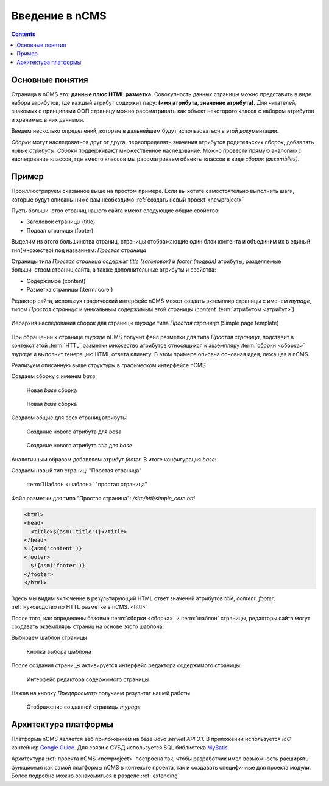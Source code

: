 .. _arch:

Введение в nCMS
===============

.. contents::


Основные понятия
----------------

Страница в nCMS это: **данные плюс HTML разметка**.
Совокупность данных страницы можно представить в виде набора атрибутов, где каждый атрибут содержит пару:
**(имя атрибута, значение атрибута)**. Для читателей, знакомых с принципами ООП страницу можно рассматривать
как объект некоторого класса с набором атрибутов и хранимых в них данными.

.. image:: img/ncms_arch1.png

Введем несколько определений, которые в дальнейшем будут использоваться в этой
документации.

.. glossary::

    сборка
    assembly
        Сборка это поименованное множество атрибутов, которое может быть использовано в конструкции конкретной страницы.

    HTTL
        Язык разметки (http://httl.github.io) с помощью которого определяется разметка страниц nCMS.
        HTTL достаточно сильно похож на популярный язык шаблонов
        Apache Velocity. :ref:`Руководство по HTTL разметке в nCMS. <httl>`

    атрибут
    attribute
        Именованный блок данных, принадлежащий сборке. Это может быть простая строка, или
        более сложный объект, например ссылка на другую страницу или файл, список, дерево и т.п.
        Данные атрибута имеют свое представление в HTML коде страницы.

    ядро
    core
        Ядро сборки это :term:`HTTL` разметка для представления данных :term:`сборки <сборка>` в виде HTML
        страницы. Ядро является атрибутом сборки, который интерпретируется nCMS
        для создания результирующего HTML кода страницы.

    шаблон
    template
        Шаблон страницы это :term:`сборка`, которая является базовой(родительской) для страницы
        отображаемой клиентам сайта


`Сборки` могут наследоваться друг от друга, переопределять значения атрибутов родительских сборок,
добавлять новые `атрибуты`. `Сборки` поддерживают множественное наследование. Можно
провести прямую аналогию с наследование классов, где вместо классов
мы рассматриваем объекты классов в виде `сборок (assemblies)`.

Пример
------

Проиллюстрируем сказанное выше на простом примере. Если вы хотите самостоятельно
выполнить шаги, которые будут описаны ниже вам необходимо :ref:`создать новый проект <newproject>`

Пусть большинство страниц нашего сайта имеют следующие общие свойства:

* Заголовок страницы (title)
* Подвал страницы (footer)

Выделим из этого большинства страниц, страницы отображающие один блок контента и объединим
их в единый тип(множество) под названием: `Простая страница`

Страницы типа `Простая страница` содержат `title (заголовок)` и `footer (подвал)` атрибуты, разделяемые
большинством страниц сайта, а также дополнительные атрибуты и свойства:

* Содержимое (content)
* Разметка страницы (:term:`core`)

Редактор сайта, используя графический интерфейс nCMS может создать экземпляр страницы с именем `mypage`,
типом `Простая страница` и уникальным содержимым этой
страницы (`content` :term:`атрибутом <атрибут>`)

.. figure:: img/ncms_arch2.png
    :align: center

    Иерархия наследования сборок для страницы `mypage` типа `Простая страница` (Simple page template)

При обращении к странице `mypage` nCMS получит файл разметки для типа `Простая страница`,
подставит в контекст этой :term:`HTTL` разметки множество атрибутов относящихся к экземпляру
:term:`сборки <сборка>` `mypage` и выполнит генерацию HTML ответа клиенту. В этом примере
описана основная идея, лежащая в nCMS.

Реализуем описанную выше структуры в графическом интерфейсе nCMS

Создаем сборку с именем `base`

.. figure:: img/step1.png

    Новая `base` сборка


.. figure:: img/step2.png

    Новая `base` сборка

Создаем общие для всех страниц атрибуты

.. figure:: img/step3.png

    Создание нового атрибута для `base`


.. figure:: img/step4.png

    Создание нового атрибута `title` для `base`

Аналогичным образом добавляем атрибут `footer`.
В итоге конфигурация `base`:

.. image:: img/step5.png


Создаем новый тип страниц: "Простая страница"

.. figure:: img/step6.png

    :term:`Шаблон <шаблон>` "простая страница"


Файл разметки для типа "Простая страница": `/site/httl/simple_core.httl`

.. code-block:: html

    <html>
    <head>
      <title>${asm('title')}</title>
    </head>
    $!{asm('content')}
    <footer>
      $!{asm('footer')}
    </footer>
    </html>

Здесь мы видим включение в результирующий HTML ответ значений атрибутов `title`, `content`, `footer`.
:ref:`Руководство по HTTL разметке в nCMS. <httl>`


После того, как определены базовые :term:`сборки <сборка>` и :term:`шаблон` страницы, редакторы сайта
могут создавать экземпляры страниц на основе этого шаблона:

.. image:: img/step7.png

Выбираем шаблон страницы

.. figure:: img/step8.png

    Кнопка выбора шаблона


.. image:: img/step9.png

После создания страницы активируется интерфейс редактора
содержимого страницы:

.. figure:: img/step10.png

    Интерфейс редактора содержимого страницы


Нажав на кнопку `Предпросмотр` получаем результат нашей работы


.. figure:: img/step11.png

    Отображение созданной страницы `mypage`


Архитектура платформы
---------------------

Платформа nCMS является веб приложением на базе `Java servlet API 3.1`.
В приложении используется `IoC` контейнер `Google Guice <https://github.com/google/guice>`_.
Для связи с СУБД используется SQL библиотека `MyBatis <http://www.mybatis.org/mybatis-3/>`_.

Архитектура :ref:`проекта nCMS <newproject>` построена так, чтобы разработчик
имел возможность расширять функционал как самой платформы nCMS в контексте проекта,
так и создавать специфичные для проекта модули. Более подробно можно ознакомиться
в разделе :ref:`extending`
















